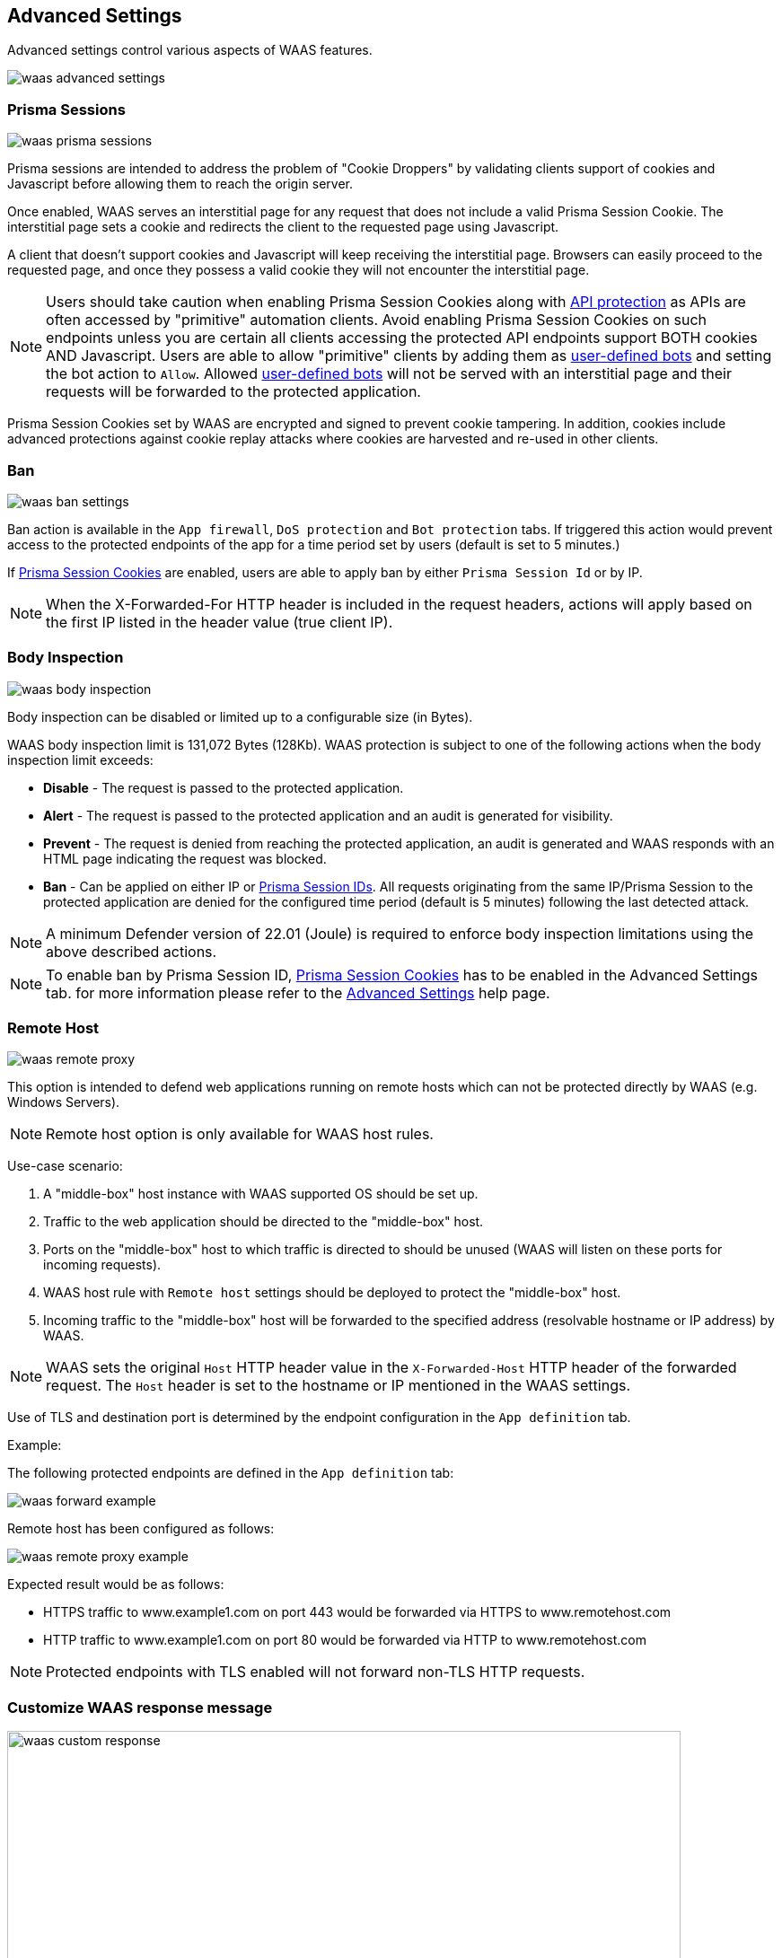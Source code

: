 == Advanced Settings

Advanced settings control various aspects of WAAS features.

image::./waas_advanced_settings.png[scale=40]

[#prisma_session]

=== Prisma Sessions

image::./waas_prisma_sessions.png[scale=40]

Prisma sessions are intended to address the problem of "Cookie Droppers" by validating clients support of cookies and Javascript before allowing them to reach the origin server. 

Once enabled, WAAS serves an interstitial page for any request that does not include a valid Prisma Session Cookie. The interstitial page sets a cookie and redirects the client to the requested page using Javascript. 

A client that doesn't support cookies and Javascript will keep receiving the interstitial page. Browsers can easily proceed to the requested page, and once they possess a valid cookie they will not encounter the interstitial page.

NOTE: Users should take caution when enabling Prisma Session Cookies along with <<./waas_api_protection.adoc,API protection>> as APIs are often accessed by "primitive" automation clients. Avoid enabling Prisma Session Cookies on such endpoints unless you are certain all clients accessing the protected API endpoints support BOTH cookies AND Javascript. Users are able to allow "primitive" clients by adding them as xref:./waas_bot_protection.adoc#user-defined-bot[user-defined bots] and setting the bot action to `Allow`. Allowed xref:./waas_bot_protection.adoc#user-defined-bot[user-defined bots] will not be served with an interstitial page and their requests will be forwarded to the protected application. 

Prisma Session Cookies set by WAAS are encrypted and signed to prevent cookie tampering. In addition, cookies include advanced protections against cookie replay attacks where cookies are harvested and re-used in other clients.

[#ban_settings]

=== Ban

image::./waas_ban_settings.png[scale=40]

Ban action is available in the `App firewall`, `DoS protection` and `Bot protection` tabs.
If triggered this action would prevent access to the protected endpoints of the app for a time period set by users (default is set to 5 minutes.) 

If <<./waas_advanced_settings.adoc#prisma_session,Prisma Session Cookies>> are enabled, users are able to apply ban by either `Prisma Session Id` or by IP.

NOTE: When the X-Forwarded-For HTTP header is included in the request headers, actions will apply based on the first IP listed in the header value (true client IP).

=== Body Inspection

image::./waas_body_inspection.png[scale=50]

Body inspection can be disabled or limited up to a configurable size (in Bytes).

WAAS body inspection limit is 131,072 Bytes (128Kb). WAAS protection is subject to one of the following actions when the body inspection limit exceeds:
 
* *Disable* - The request is passed to the protected application.
* *Alert* - The request is passed to the protected application and an audit is generated for visibility.
* *Prevent* - The request is denied from reaching the protected application, an audit is generated and WAAS responds with an HTML page indicating the request was blocked.
* *Ban* - Can be applied on either IP or <<./waas_advanced_settings.adoc#prisma_session,Prisma Session IDs>>. All requests originating from the same IP/Prisma Session to the protected application are denied for the configured time period (default is 5 minutes) following the last detected attack.
 
NOTE: A minimum Defender version of 22.01 (Joule) is required to enforce body inspection limitations using the above described actions.
 
NOTE: To enable ban by Prisma Session ID, <<./waas_advanced_settings.adoc#prisma_session,Prisma Session Cookies>> has to be enabled in the Advanced Settings tab. for more information please refer to the xref:./waas_advanced_settings.adoc#prisma_session[Advanced Settings] help page.
 


=== Remote Host

image::./waas_remote_proxy.png[scale=40]

This option is intended to defend web applications running on remote hosts which can not be protected directly by WAAS (e.g. Windows Servers).

NOTE: Remote host option is only available for WAAS host rules.

Use-case scenario:

. A "middle-box" host instance with WAAS supported OS should be set up.
. Traffic to the web application should be directed to the "middle-box" host.
. Ports on the "middle-box" host to which traffic is directed to should be unused (WAAS will listen on these ports for incoming requests).
. WAAS host rule with `Remote host` settings should be deployed to protect the "middle-box" host.
. Incoming traffic to the "middle-box" host will be forwarded to the specified address (resolvable hostname or IP address) by WAAS.

NOTE: WAAS sets the original `Host` HTTP header value in the `X-Forwarded-Host` HTTP header of the forwarded request. The `Host` header is set to the hostname or IP mentioned in the WAAS settings.

Use of TLS and destination port is determined by the endpoint configuration in the `App definition` tab.

Example:

The following protected endpoints are defined in the `App definition` tab:

image::./waas_forward_example.png[scale=50]

Remote host has been configured as follows:

image::./waas_remote_proxy_example.png[scale=40]

Expected result would be as follows:

- HTTPS traffic to www.example1.com on port 443 would be forwarded via HTTPS to www.remotehost.com
- HTTP traffic to www.example1.com on port 80 would be forwarded via HTTP to www.remotehost.com

NOTE: Protected endpoints with TLS enabled will not forward non-TLS HTTP requests.

[#custom_responses]

=== Customize WAAS response message

image::./waas_custom_response.png[width=750]

Users can customize the response HTML and HTTP status code that are returned by WAAS when a *`Prevent`* or *`Ban`* effect occurs:

* *Prevent response code* - HTTP response code 
* *Custom WAAS response message* - HTML code to be served.
Click on image:./waas_preview_HTML.png[] for a preview of the rendered HTML code.

Users can include xref:./waas_advanced_settings.adoc#event_ids[Prisma Event IDs] as part of customized responses by adding the following placeholder in user-provided HTML: `#eventID`.

NOTE: User-provided HTML must start and end with HTML tags.

NOTE: Javascript code will not be rended in the preview window.


[#event_ids]

=== Prisma Event IDs

By default, responses sent to end users by WAAS are assigned an Event ID that may later be searched in the event monitor.
An event ID is included in the response header *X-Prisma-Event-Id* and is also included in the default WAAS block message:

image::./waas_eventid_response.png[scale=30]

Users can include Prisma Event IDs as part of xref:./waas_advanced_settings.adoc#custom_responses[customized responses] by adding the following placeholder in user-provided HTML: `#eventID`.

Prisma Event IDs can be referenced in xref:./waas_analytics[WAAS Event Analytics] using the `Event ID` filter:

image::./waas_eventid_filter.png[width=300]
